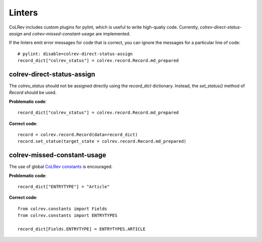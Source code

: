 Linters
====================================

CoLRev includes custom plugins for pylint, which is useful to write high-qualiy code. Currently, `colrev-direct-status-assign` and `colrev-missed-constant-usage` are implemented.

If the linters emit error messages for code that is correct, you can ignore the messages for a particular line of code::

   # pylint: disable=colrev-direct-status-assign
   record_dict["colrev_status"] = colrev.record.Record.md_prepared


colrev-direct-status-assign
----------------------------------

The `colrev_status` should not be assigned directly using the `record_dict` dictionary. Instead, the `set_status()` method of `Record` should be used.

**Problematic code**::

   record_dict["colrev_status"] = colrev.record.Record.md_prepared


**Correct code**::

   record = colrev.record.Record(data=record_dict)
   record.set_statue(target_state = colrev.record.Record.md_prepared)



colrev-missed-constant-usage
----------------------------------

The use of global `CoLRev constants <https://github.com/CoLRev-Environment/colrev/blob/main/colrev/constants.py>`_ is encouraged.

**Problematic code**::

   record_dict["ENTRYTYPE"] = "Article"

**Correct code**::

   from colrev.constants import Fields
   from colrev.constants import ENTRYTYPES

   record_dict[Fields.ENTRYTYPE] = ENTRYTYPES.ARTICLE
